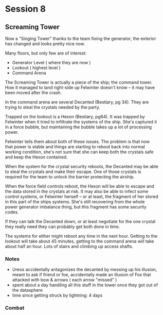 * Session 8
** Screaming Tower
Now a "Singing Tower" thanks to the team fixing the generator, the exterior has
changed and looks pretty nice now.

Many floors, but only few are of interest:

 - Generator Level ( where they are now )
 - Lookout ( highest level )
 - Command Arena

The Screaming Tower is actually a piece of the ship; the command tower. How it
managed to land right-side up Felwinter doesn't know -- it may have been moved
after the crash.

In the command arena are several Decanted (Bestiary, pg 34). They are trying to
steal the crystals needed by the party.

Trapped on the lookout is a Hexon (Bestiary, pg64). It was trapped by Felwinter
when it tried to infiltrate the systems of the ship. She's captured it in a
force bubble, but maintaining the bubble takes up a lot of processing power.

Felwinter tells them about both of these issues. The problem is that now that
power is stable and things are starting to reboot back into normal working
condition, she's not sure that she can keep both the crystals safe and keep the
Hexon contained. 

When the system for the crystal security reboots, the Decanted may be able to
steal the crystals and make their escape. One of those crystals is required for
the team to unlock the barrier protecting the airship.

When the force field controls reboot, the Hexon will be able to escape and the
data stored in the crystals at risk. It may also be able to infect some control
systems, or Felwinter herself -- or at least, the fragment of her stored in this
part of the ships systems. She's still recovering from the whole power generator
imbalance thing, but this fragment has some security codes.

If they can talk the Decanted down, or at least negotiate for the one crystal
they really need they can probably get both done in time.

The systems for either might reboot any time in the next hour. Getting to the
lookout will take about 45 minutes, getting to the command arena will take about
half an hour. Lots of stairs and climbing up access shafts.

*** Notes
 - Ureos accidentally antagonizes the decanted by messing up his illusion, meant
   to ask if friend or foe, accidentally made an illusion of Fox that attacked
   with bow & arrows ( each arrow "missed" )
 - spent about a day handling all this stuff in the tower once they got out of
   the datasphere
 - time since getting struck by lightning: 4 days
   
*** Combat
